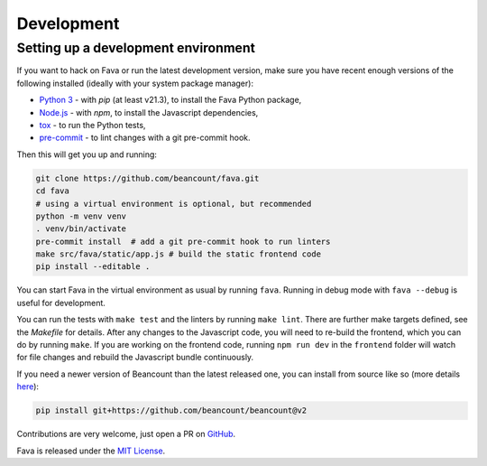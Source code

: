 Development
===========

Setting up a development environment
------------------------------------

If you want to hack on Fava or run the latest development version, make sure
you have recent enough versions of the following installed (ideally with your
system package manager):

- `Python 3`_ - with `pip` (at least v21.3), to install the Fava Python package,
- `Node.js`_ - with `npm`, to install the Javascript dependencies,
- `tox`_ - to run the Python tests,
- `pre-commit`_ - to lint changes with a git pre-commit hook.

.. _Python 3: https://www.python.org/
.. _Node.js: https://nodejs.org/
.. _tox: https://tox.wiki/en/latest/
.. _pre-commit: https://pre-commit.com/

Then this will get you up and running:

.. code:: bash

    git clone https://github.com/beancount/fava.git
    cd fava
    # using a virtual environment is optional, but recommended
    python -m venv venv
    . venv/bin/activate
    pre-commit install  # add a git pre-commit hook to run linters
    make src/fava/static/app.js # build the static frontend code
    pip install --editable .

You can start Fava in the virtual environment as usual by running ``fava``.
Running in debug mode with ``fava --debug`` is useful for development.

You can run the tests with ``make test`` and the linters by running ``make
lint``. There are further make targets defined, see the `Makefile` for details.
After any changes to the Javascript code, you will need to re-build the
frontend, which you can do by running ``make``. If you are working on the
frontend code, running ``npm run dev`` in the ``frontend`` folder will watch
for file changes and rebuild the Javascript bundle continuously.

If you need a newer version of Beancount than the latest released one, you can
install from source like so (more details `here
<http://furius.ca/beancount/doc/install>`_):

.. code:: bash

    pip install git+https://github.com/beancount/beancount@v2

Contributions are very welcome, just open a PR on `GitHub`_.

Fava is released under the `MIT License`_.

.. _GitHub: https://github.com/beancount/fava/pulls
.. _MIT License: https://github.com/beancount/fava/blob/main/LICENSE

